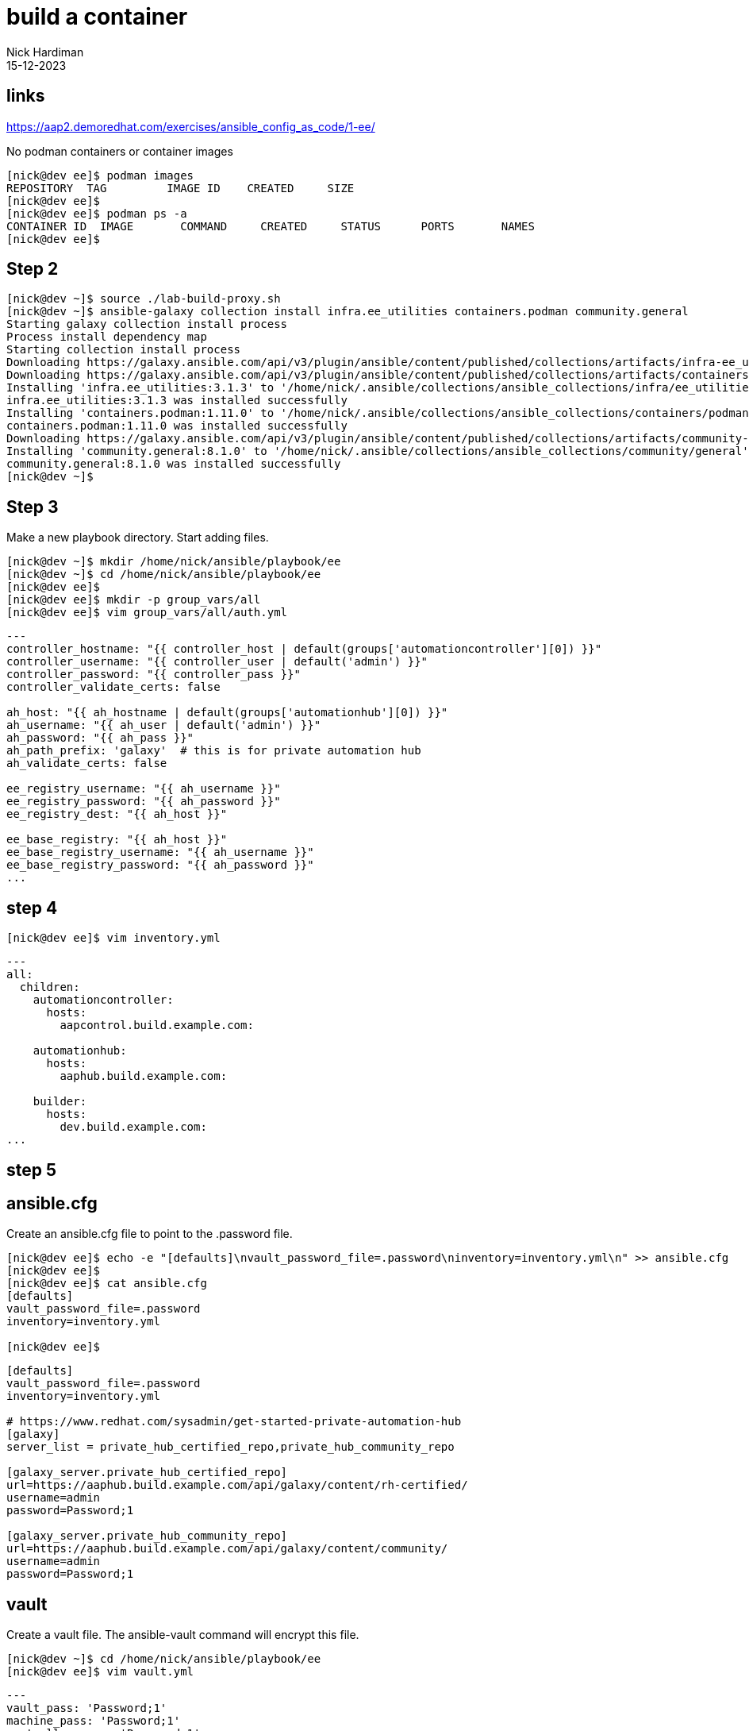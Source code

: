 = build a container
Nick Hardiman 
:source-highlighter: highlight.js
:revdate: 15-12-2023

== links

https://aap2.demoredhat.com/exercises/ansible_config_as_code/1-ee/

No podman containers or container images

[source,shell]
----
[nick@dev ee]$ podman images
REPOSITORY  TAG         IMAGE ID    CREATED     SIZE
[nick@dev ee]$ 
[nick@dev ee]$ podman ps -a
CONTAINER ID  IMAGE       COMMAND     CREATED     STATUS      PORTS       NAMES
[nick@dev ee]$ 
----



[source,shell]
----
----



[source,shell]
----
----


== Step 2

[source,shell]
----
[nick@dev ~]$ source ./lab-build-proxy.sh 
[nick@dev ~]$ ansible-galaxy collection install infra.ee_utilities containers.podman community.general
Starting galaxy collection install process
Process install dependency map
Starting collection install process
Downloading https://galaxy.ansible.com/api/v3/plugin/ansible/content/published/collections/artifacts/infra-ee_utilities-3.1.3.tar.gz to /home/nick/.ansible/tmp/ansible-local-71309hco29mb/tmp618_on6w/infra-ee_utilities-3.1.3-1454jwfe
Downloading https://galaxy.ansible.com/api/v3/plugin/ansible/content/published/collections/artifacts/containers-podman-1.11.0.tar.gz to /home/nick/.ansible/tmp/ansible-local-71309hco29mb/tmp618_on6w/containers-podman-1.11.0-u5_kib_0
Installing 'infra.ee_utilities:3.1.3' to '/home/nick/.ansible/collections/ansible_collections/infra/ee_utilities'
infra.ee_utilities:3.1.3 was installed successfully
Installing 'containers.podman:1.11.0' to '/home/nick/.ansible/collections/ansible_collections/containers/podman'
containers.podman:1.11.0 was installed successfully
Downloading https://galaxy.ansible.com/api/v3/plugin/ansible/content/published/collections/artifacts/community-general-8.1.0.tar.gz to /home/nick/.ansible/tmp/ansible-local-71309hco29mb/tmp618_on6w/community-general-8.1.0-ftb0y6_d
Installing 'community.general:8.1.0' to '/home/nick/.ansible/collections/ansible_collections/community/general'
community.general:8.1.0 was installed successfully
[nick@dev ~]$ 
----

== Step 3

Make a new playbook directory.
Start adding files. 

[source,shell]
----
[nick@dev ~]$ mkdir /home/nick/ansible/playbook/ee
[nick@dev ~]$ cd /home/nick/ansible/playbook/ee
[nick@dev ee]$ 
[nick@dev ee]$ mkdir -p group_vars/all
[nick@dev ee]$ vim group_vars/all/auth.yml
----

[source,yaml]
----
---
controller_hostname: "{{ controller_host | default(groups['automationcontroller'][0]) }}"
controller_username: "{{ controller_user | default('admin') }}"
controller_password: "{{ controller_pass }}"
controller_validate_certs: false

ah_host: "{{ ah_hostname | default(groups['automationhub'][0]) }}"
ah_username: "{{ ah_user | default('admin') }}"
ah_password: "{{ ah_pass }}"
ah_path_prefix: 'galaxy'  # this is for private automation hub
ah_validate_certs: false

ee_registry_username: "{{ ah_username }}"
ee_registry_password: "{{ ah_password }}"
ee_registry_dest: "{{ ah_host }}"

ee_base_registry: "{{ ah_host }}"
ee_base_registry_username: "{{ ah_username }}"
ee_base_registry_password: "{{ ah_password }}"
...
----

== step 4

[source,shell]
----
[nick@dev ee]$ vim inventory.yml
----

[source,yaml]
----
---
all:
  children:
    automationcontroller:
      hosts:
        aapcontrol.build.example.com:

    automationhub:
      hosts:
        aaphub.build.example.com:

    builder:
      hosts:
        dev.build.example.com:
...
----

== step 5



== ansible.cfg

Create an ansible.cfg file to point to the .password file.

[source,shell]
----
[nick@dev ee]$ echo -e "[defaults]\nvault_password_file=.password\ninventory=inventory.yml\n" >> ansible.cfg 
[nick@dev ee]$ 
[nick@dev ee]$ cat ansible.cfg 
[defaults]
vault_password_file=.password
inventory=inventory.yml

[nick@dev ee]$ 
----

[source,shell]
----
[defaults]
vault_password_file=.password
inventory=inventory.yml

# https://www.redhat.com/sysadmin/get-started-private-automation-hub
[galaxy]
server_list = private_hub_certified_repo,private_hub_community_repo

[galaxy_server.private_hub_certified_repo]
url=https://aaphub.build.example.com/api/galaxy/content/rh-certified/
username=admin
password=Password;1

[galaxy_server.private_hub_community_repo]
url=https://aaphub.build.example.com/api/galaxy/content/community/
username=admin
password=Password;1
----


== vault

Create a vault file.
The ansible-vault command will  encrypt this file.

[source,shell]
----
[nick@dev ~]$ cd /home/nick/ansible/playbook/ee
[nick@dev ee]$ vim vault.yml
----

[source,yaml]
----
---
vault_pass: 'Password;1'
machine_pass: 'Password;1'
controller_pass: 'Password;1'
ah_pass: 'Password;1'
controller_api_user_pass: 'Password;1'
ah_token_password: 'Password;1'
student_account: 'nick'
...
----

Create a password file for encryption.
The ansible-vault command will  use this password as an encryption key.

[source,shell]
----
[nick@dev ee]$ echo 'Password;1' > .password
[nick@dev ee]$ 
----


Encrypt vault with the password in the .password file.

[source,shell]
----
[nick@dev ee]$ ansible-vault encrypt vault.yml
Encryption successful
[nick@dev ee]$ 
----


== Step 6

[source,shell]
----
[nick@dev ee]$ mkdir playbooks
[nick@dev ee]$ vim playbooks/build_ee.yml 
----

[source,shell]
----
---
- name: Playbook to configure execution environments
  hosts: builder
  gather_facts: true
  vars_files:
    - "../vault.yml"
  tasks:
    - name: Include ee_builder role
      ansible.builtin.include_role:
        name: infra.ee_utilities.ee_builder
...
----

== step 7

Create a vars file to hold ansible builder configuration, including name, bindep, python and collections variables.


[source,shell]
----
[nick@dev ee]$ vim group_vars/all/ah_ee_list.yml
----

[source,yaml]
----
---
ee_list:
  - name: "config_as_code"
    dependencies:
      galaxy:
        collections:
          - name: infra.controller_configuration
          - name: infra.ah_configuration
          - name: infra.ee_utilities
          - name: awx.awx
          - name: containers.podman
          - name: community.general

ee_base_image: "{{ ah_host }}/ee-minimal-rhel8:latest"
ee_image_push: true
ee_prune_images: false
ee_create_ansible_config: false
ee_pull_collections_from_hub: false
...
----


== step 8

Enable key-based SSH login.

[source,shell]
----
[nick@dev ~]$ cd ~/.ssh
[nick@dev .ssh]$ 
[nick@dev .ssh]$ cat id_rsa.pub  >> authorized_keys 
[nick@dev .ssh]$ 
----

[source,shell]
----
ansible-playbook -i inventory.yml -l builder playbooks/build_ee.yml
----

Good 

[source,shell]
----
[nick@dev ee]$ ansible-playbook playbooks/build_ee.yml 

PLAY [Playbook to configure execution environments] ****************************

TASK [Gathering Facts] *********************************************************
ok: [dev.build.example.com]

TASK [Include ee_builder role] *************************************************

TASK [infra.ee_utilities.ee_builder : Build EE environments] *******************
included: /home/nick/.ansible/collections/ansible_collections/infra/ee_utilities/roles/ee_builder/tasks/00_build_ee.yml for dev.build.example.com => (item={'name': 'config_as_code', 'dependencies': {'galaxy': {'collections': [{'name': 'infra.controller_configuration', 'version': '2.5.1'}, {'name': 'infra.ah_configuration', 'version': '2.0.3'}, {'name': 'infra.ee_utilities', 'version': '3.1.2'}, {'name': 'awx.awx', 'version': '22.4.0'}, {'name': 'containers.podman', 'version': '1.10.3'}, {'name': 'community.general', 'version': '7.3.0'}]}}})

TASK [infra.ee_utilities.ee_builder : Create temporary folder] *****************
changed: [dev.build.example.com]

TASK [infra.ee_utilities.ee_builder : Pull builder images] *********************
ok: [dev.build.example.com]

TASK [infra.ee_utilities.ee_builder : Copy files/folders to pull from for additional_build_files] ***
skipping: [dev.build.example.com]

TASK [infra.ee_utilities.ee_builder : Create ansible.cfg file if requested.] ***
skipping: [dev.build.example.com]

TASK [infra.ee_utilities.ee_builder : Create EE definition file] ***************
changed: [dev.build.example.com]

TASK [infra.ee_utilities.ee_builder : Run the Ansible Builder Program] *********

----



Bad

[source,shell]
----
[nick@dev .ssh]$ cd /home/nick/ansible/playbook/ee
[nick@dev ee]$ 
[nick@dev ee]$ ansible-playbook -i inventory.yml -l builder playbooks/build_ee.yml

PLAY [Playbook to configure execution environments] ****************************

TASK [Gathering Facts] *********************************************************
ok: [dev.build.example.com]

TASK [Include ee_builder role] *************************************************

TASK [infra.ee_utilities.ee_builder : Build EE environments] *******************
skipping: [dev.build.example.com]

TASK [infra.ee_utilities.ee_builder : Create temporary folder] *****************
skipping: [dev.build.example.com]

TASK [infra.ee_utilities.ee_builder : Create execution environment definition file] ***
skipping: [dev.build.example.com]

TASK [infra.ee_utilities.ee_builder : Include templated variable] **************
skipping: [dev.build.example.com]

TASK [infra.ee_utilities.ee_builder : Display templated variables] *************
skipping: [dev.build.example.com]

TASK [infra.ee_utilities.ee_builder : Set stats for use in another workflow node] ***
skipping: [dev.build.example.com]

PLAY RECAP *********************************************************************
dev.build.example.com      : ok=1    changed=0    unreachable=0    failed=0    skipped=6    rescued=0    ignored=0   

[nick@dev ee]$ 
----

[source,shell]
----
----

Creates a temporary work directory in /tmp/.

Creates ansible-builder files like this. 

[source,shell]
----
[nick@dev ~]$ cat /tmp/ansible.g42i5aavtemp/execution_environment.yml
---
version: 3

build_arg_defaults:
  ANSIBLE_GALAXY_CLI_COLLECTION_OPTS: -vv

options:
  package_manager_path: /usr/bin/microdnf

dependencies:
  galaxy:
      collections:
      -   name: infra.controller_configuration
          version: 2.5.1
      -   name: infra.ah_configuration
          version: 2.0.3
      -   name: infra.ee_utilities
          version: 3.1.2
      -   name: awx.awx
          version: 22.4.0
      -   name: containers.podman
          version: 1.10.3
      -   name: community.general
          version: 7.3.0

images:
  base_image:
    name: aaphub.build.example.com/ee-minimal-rhel8:latest
    
[nick@dev ~]$ 
----



Pulls a container image from the PAH.

[source,shell]
----
[nick@dev ~]$ podman images
REPOSITORY                                 TAG         IMAGE ID      CREATED             SIZE
<none>                                     <none>      b768c00c697d  About a minute ago  325 MB
<none>                                     <none>      1e564ad86ab3  About a minute ago  325 MB
aaphub.build.example.com/ee-minimal-rhel8  latest      d62dba42ef3f  2 months ago        325 MB
[nick@dev ~]$ 
----

Pulls collections from the Internet. 


